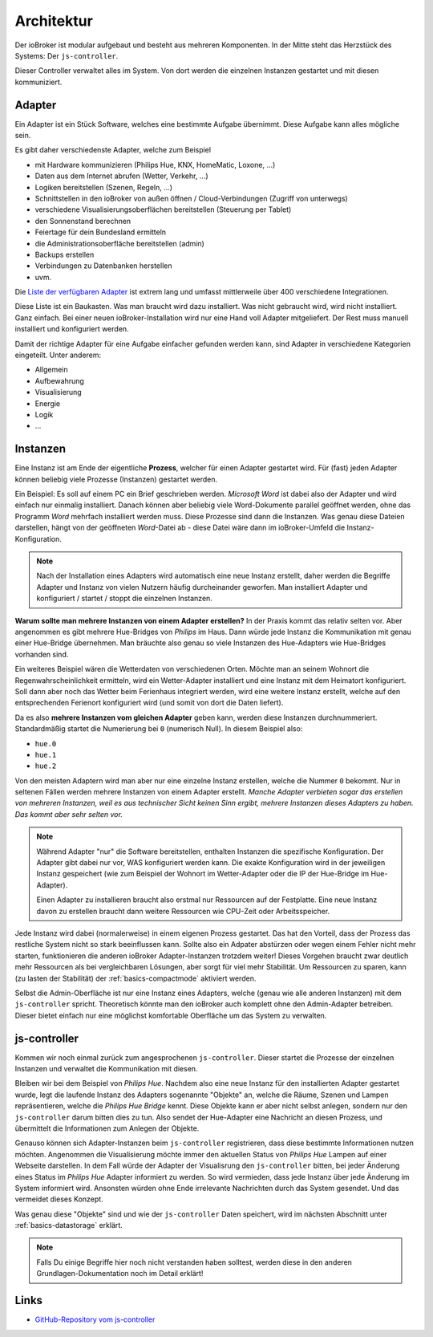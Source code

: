 .. _basics-architecture:

Architektur
===========

Der ioBroker ist modular aufgebaut und besteht aus mehreren Komponenten. In der Mitte steht das Herzstück des Systems: Der ``js-controller``.

Dieser Controller verwaltet alles im System. Von dort werden die einzelnen Instanzen gestartet und mit diesen kommuniziert.

Adapter
-------

Ein Adapter ist ein Stück Software, welches eine bestimmte Aufgabe übernimmt. Diese Aufgabe kann alles mögliche sein.

Es gibt daher verschiedenste Adapter, welche zum Beispiel

- mit Hardware kommunizieren (Philips Hue, KNX, HomeMatic, Loxone, ...)
- Daten aus dem Internet abrufen (Wetter, Verkehr, ...)
- Logiken bereitstellen (Szenen, Regeln, ...)
- Schnittstellen in den ioBroker von außen öffnen / Cloud-Verbindungen (Zugriff von unterwegs)
- verschiedene Visualisierungsoberflächen bereitstellen (Steuerung per Tablet)
- den Sonnenstand berechnen
- Feiertage für dein Bundesland ermitteln
- die Administrationsoberfläche bereitstellen (admin)
- Backups erstellen
- Verbindungen zu Datenbanken herstellen
- uvm.

Die `Liste der verfügbaren Adapter <https://www.iobroker.net/#de/adapters>`_ ist extrem lang und umfasst mittlerweile über 400 verschiedene Integrationen.

Diese Liste ist ein Baukasten. Was man braucht wird dazu installiert. Was nicht gebraucht wird, wird nicht installiert. Ganz einfach. Bei einer neuen ioBroker-Installation wird nur eine Hand voll Adapter mitgeliefert. Der Rest muss manuell installiert und konfiguriert werden.

Damit der richtige Adapter für eine Aufgabe einfacher gefunden werden kann, sind Adapter in verschiedene Kategorien eingeteilt. Unter anderem:

- Allgemein
- Aufbewahrung
- Visualisierung
- Energie
- Logik
- ...

Instanzen
---------

Eine Instanz ist am Ende der eigentliche **Prozess**, welcher für einen Adapter gestartet wird. Für (fast) jeden Adapter können beliebig viele Prozesse (Instanzen) gestartet werden.

Ein Beispiel: Es soll auf einem PC ein Brief geschrieben werden. *Microsoft Word* ist dabei also der Adapter und wird einfach nur einmalig installiert. Danach können aber beliebig viele Word-Dokumente parallel geöffnet werden, ohne das Programm *Word* mehrfach installiert werden muss. Diese Prozesse sind dann die Instanzen. Was genau diese Dateien darstellen, hängt von der geöffneten *Word*-Datei ab - diese Datei wäre dann im ioBroker-Umfeld die Instanz-Konfiguration.

.. note::
    Nach der Installation eines Adapters wird automatisch eine neue Instanz erstellt, daher werden die Begriffe Adapter und Instanz von vielen Nutzern häufig durcheinander geworfen. Man installiert Adapter und konfiguriert / startet / stoppt die einzelnen Instanzen.

**Warum sollte man mehrere Instanzen von einem Adapter erstellen?** In der Praxis kommt das relativ selten vor. Aber angenommen es gibt mehrere Hue-Bridges von *Philips* im Haus. Dann würde jede Instanz die Kommunikation mit genau einer Hue-Bridge übernehmen. Man bräuchte also genau so viele Instanzen des Hue-Adapters wie Hue-Bridges vorhanden sind.

.. image:: /images/ioBrokerDoku-Adapter.png
    :alt: js-controller Adapter

Ein weiteres Beispiel wären die Wetterdaten von verschiedenen Orten. Möchte man an seinem Wohnort die Regenwahrscheinlichkeit ermitteln, wird ein Wetter-Adapter installiert und eine Instanz mit dem Heimatort konfiguriert. Soll dann aber noch das Wetter beim Ferienhaus integriert werden, wird eine weitere Instanz erstellt, welche auf den entsprechenden Ferienort konfiguriert wird (und somit von dort die Daten liefert).

Da es also **mehrere Instanzen vom gleichen Adapter** geben kann, werden diese Instanzen durchnummeriert. Standardmäßig startet die Numerierung bei ``0`` (numerisch Null). In diesem Beispiel also:

- ``hue.0``
- ``hue.1``
- ``hue.2``

Von den meisten Adaptern wird man aber nur eine einzelne Instanz erstellen, welche die Nummer ``0`` bekommt. Nur in seltenen Fällen werden mehrere Instanzen von einem Adapter erstellt. *Manche Adapter verbieten sogar das erstellen von mehreren Instanzen, weil es aus technischer Sicht keinen Sinn ergibt, mehrere Instanzen dieses Adapters zu haben. Das kommt aber sehr selten vor.*

.. note::
    Während Adapter "nur" die Software bereitstellen, enthalten Instanzen die spezifische Konfiguration. Der Adapter gibt dabei nur vor, WAS konfiguriert werden kann. Die exakte Konfiguration wird in der jeweiligen Instanz gespeichert (wie zum Beispiel der Wohnort im Wetter-Adapter oder die IP der Hue-Bridge im Hue-Adapter).

    Einen Adapter zu installieren braucht also erstmal nur Ressourcen auf der Festplatte. Eine neue Instanz davon zu erstellen braucht dann weitere Ressourcen wie CPU-Zeit oder Arbeitsspeicher.

Jede Instanz wird dabei (normalerweise) in einem eigenen Prozess gestartet. Das hat den Vorteil, dass der Prozess das restliche System nicht so stark beeinflussen kann. Sollte also ein Adpater abstürzen oder wegen einem Fehler nicht mehr starten, funktionieren die anderen ioBroker Adapter-Instanzen trotzdem weiter! Dieses Vorgehen braucht zwar deutlich mehr Ressourcen als bei vergleichbaren Lösungen, aber sorgt für viel mehr Stabilität. Um Ressourcen zu sparen, kann (zu lasten der Stabilität) der :ref:`basics-compactmode` aktiviert werden.

Selbst die Admin-Oberfläche ist nur eine Instanz eines Adapters, welche (genau wie alle anderen Instanzen) mit dem ``js-controller`` spricht. Theoretisch könnte man den ioBroker auch komplett ohne den Admin-Adapter betreiben. Dieser bietet einfach nur eine möglichst komfortable Oberfläche um das System zu verwalten.

js-controller
-------------

Kommen wir noch einmal zurück zum angesprochenen ``js-controller``. Dieser startet die Prozesse der einzelnen Instanzen und verwaltet die Kommunikation mit diesen.

Bleiben wir bei dem Beispiel von *Philips Hue*. Nachdem also eine neue Instanz für den installierten Adapter gestartet wurde, legt die laufende Instanz des Adapters sogenannte "Objekte" an, welche die Räume, Szenen und Lampen repräsentieren, welche die *Philips Hue Bridge* kennt. Diese Objekte kann er aber nicht selbst anlegen, sondern nur den ``js-controller`` darum bitten dies zu tun. Also sendet der Hue-Adapter eine Nachricht an diesen Prozess, und übermittelt die Informationen zum Anlegen der Objekte.

Genauso können sich Adapter-Instanzen beim ``js-controller`` registrieren, dass diese bestimmte Informationen nutzen möchten. Angenommen die Visualisierung möchte immer den aktuellen Status von *Philips Hue* Lampen auf einer Webseite darstellen. In dem Fall würde der Adapter der Visualisrung den ``js-controller`` bitten, bei jeder Änderung eines Status im *Philips Hue* Adapter informiert zu werden. So wird vermieden, dass jede Instanz über jede Änderung im System informiert wird. Ansonsten würden ohne Ende irrelevante Nachrichten durch das System gesendet. Und das vermeidet dieses Konzept.

Was genau diese "Objekte" sind und wie der ``js-controller`` Daten speichert, wird im nächsten Abschnitt unter :ref:`basics-datastorage` erklärt.

.. note::
    Falls Du einige Begriffe hier noch nicht verstanden haben solltest, werden diese in den anderen Grundlagen-Dokumentation noch im Detail erklärt!

.. image:: /images/ioBrokerDoku-Instanzen.png
    :alt: js-controller Instanzen

Links
-----

- `GitHub-Repository vom js-controller <https://github.com/ioBroker/ioBroker.js-controller>`_
